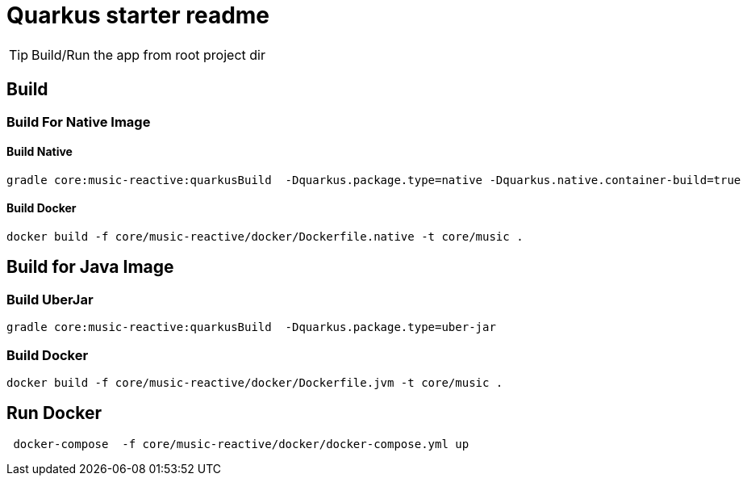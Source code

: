 = Quarkus starter readme
:icons: font

TIP: Build/Run the app from root project dir

== Build

=== Build For Native Image

==== Build Native

[source,bash]
--
gradle core:music-reactive:quarkusBuild  -Dquarkus.package.type=native -Dquarkus.native.container-build=true
--

==== Build Docker

[source,bash]
--
docker build -f core/music-reactive/docker/Dockerfile.native -t core/music .
--

== Build for Java Image

=== Build UberJar

[source,bash]
--
gradle core:music-reactive:quarkusBuild  -Dquarkus.package.type=uber-jar
--

=== Build Docker

[source,bash]
--
docker build -f core/music-reactive/docker/Dockerfile.jvm -t core/music .
--

== Run Docker

[source,bash]
--
 docker-compose  -f core/music-reactive/docker/docker-compose.yml up
--
